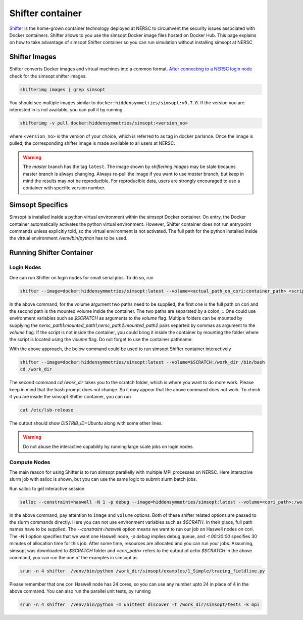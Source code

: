 .. _shifter_doc:

Shifter container
================

`Shifter <https://docs.nersc.gov/development/shifter/>`_ is the home-grown container technology deployed at NERSC to circumvent the 
security issues associated with Docker containers. Shifter allows to you use the simsopt Docker
image files hosted on Docker Hub. This page explains on how to take advantage of simsopt Shifter container
so you can run simulation without installing simsopt at NERSC

Shifter Images
^^^^^^^^^^^^^^
Shifter converts Docker images and virtual machines into a common format. 
`After connecting to a NERSC login node <https://docs.nersc.gov/connect/>`_ check for the simsopt shifter images.

.. code-block::

   shifterimg images | grep simsopt 

You should see multiple images similar to ``docker:hiddensymmetries/simsopt:v0.7.0``. If the version you are interested in
is not available, you can pull it by running

.. code-block::

   shifterimg -v pull docker:hiddensymmetries/simsopt:<version_no>

where ``<version_no>`` is the version of your choice, which is referred to as tag in docker parlance. Once the image is pulled,
the corresponding shifter image is made available to all users at NERSC.

.. warning::

   The `master` branch has the tag ``latest``. The image shown by `shifterimg images` may be stale becaues master branch is always changing. 
   Always re-pull the image if you want to use `master` branch, but keep in mind the results may not be reproducible. For reproducible
   data, users are strongly encouraged to use a container with specific version number.

Simsopt Specifics
^^^^^^^^^^^^^^^^^
Simsopt is installed inside a python virtual environment within the simsopt Docker container. On entry, the Docker container automatically activates the python virtual environment. However, Shifter container does not run entrypoint commands unless explicitly told, so the virtual environment is not activated. The full path for the python installed inside the virtual environment `/venv/bin/python` has to be used. 


Running Shifter Container 
^^^^^^^^^^^^^^^^^^^^^^^^^

Login Nodes
-----------
One can run Shifter on login nodes for small serial jobs. To do so, run

.. code-block::

   shifter --image=docker:hiddensymmetries/simsopt:latest --volume=<actual_path_on_cori:container_path> <script_inside_container> [args]

In the above command, for the volume argument two paths need to be supplied, the first one is the full path on cori 
and the second path is the mounted volume inside the container. The two paths are separated by a colon, `:`. One could use 
environment variables such as `$SCRATCH` as arguments to the `volume` flag. Multiple folders can be mounted by supplying 
the `nersc_path1:mounted_path1,nersc_path2:mounted_path2` pairs separted by commas as argument to the `volume` flag. If 
the script is not inside the container, you could bring it inside the container by mounting the folder where the script 
is located using the `volume` flag. Do not forget to use the container pathname. 

With the above approach, the below command could be used to run simsopt Shifter container interactively

.. code-block::

   shifter --image=docker:hiddensymmetries/simsopt:latest --volume=$SCRATCH:/work_dir /bin/bash
   cd /work_dir

The second command `cd /work_dir` takes you to the scratch folder, which is where you want to do more work. Please keep in mind that the bash prompt does not change. So it may appear that the above command does not work. To check if you are inside the simsopt Shifter container, you can run 

.. code-block::

   cat /etc/lsb-release

The output should show `DISTRIB_ID=Ubuntu` along with some other lines.

.. warning::

   Do not abuse the interactive capability by running large scale jobs on login nodes.

Compute Nodes
-------------
The main reason for using Shifter is to run simsopt parallelly with multiple MPI processes on NERSC.
Here interactive slurm job with salloc is shown, but you can use the same logic to submit slurm batch jobs.

Run salloc to get interactive session

.. code-block::
   
   salloc --constraint=haswell -N 1 -p debug --image=hiddensymmetries/simsopt:latest --volume=<cori_path>:/work_dir -t 00:30:00

In the above command, pay attention to ``image`` and ``volume`` options. Both of these shifter related options are passed 
to the slurm commands directly. Here you can not use environment variables such as `$SCRATH`. In their place, full path 
names have to be supplied. The `--constraint=haswell` option means we want to run our job on Haswell nodes on cori. The `-N 1` option specifies that we want one Haswell node, `-p debug` implies debug queue, and `-t 00:30:00` specifies 30 minutes of allocation time for this job.
After some time, resources are allocated and you can run your jobs. Assuming, simsopt was downloaded to `$SCRATCH` folder and `<cori_path>` refers to the output of `echo $SCRATCH` in the above command, you can run the one of the examples in simsopt as
 
.. code-block::
   
   srun -n 4 shifter  /venv/bin/python /work_dir/simsopt/examples/1_Simple/tracing_fieldline.py 

Please remember that one cori Haswell node has 24 cores, so you can use any number upto 24 in place of 4 in the above command.
You can also run the parallel unit tests, by running 
 
.. code-block::
   
   srun -n 4 shifter  /venv/bin/python -m unittest discover -t /work_dir/simsopt/tests -k mpi

